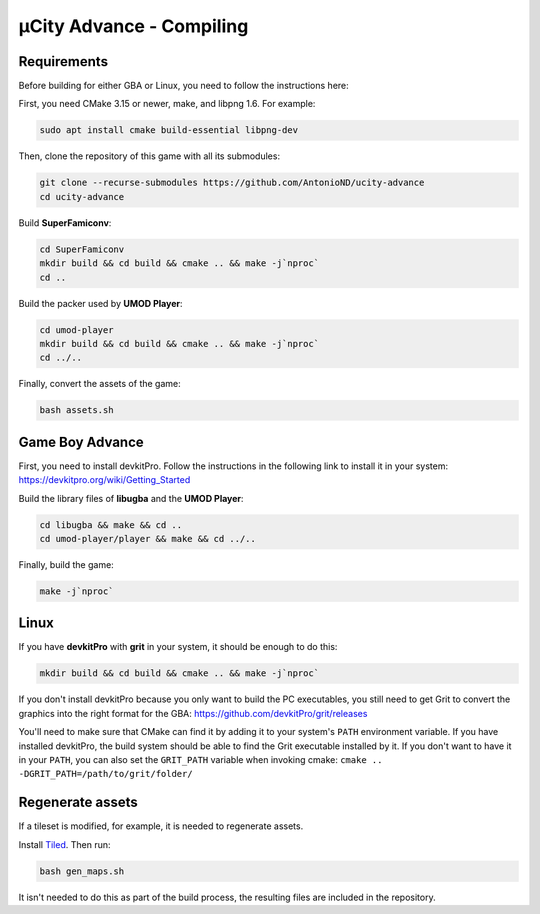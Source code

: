 =========================
µCity Advance - Compiling
=========================

Requirements
============

Before building for either GBA or Linux, you need to follow the instructions
here:

First, you need CMake 3.15 or newer, make, and libpng 1.6. For example:

.. code:: bash

   sudo apt install cmake build-essential libpng-dev

Then, clone the repository of this game with all its submodules:

.. code:: bash

    git clone --recurse-submodules https://github.com/AntonioND/ucity-advance
    cd ucity-advance

Build **SuperFamiconv**:

.. code:: bash

    cd SuperFamiconv
    mkdir build && cd build && cmake .. && make -j`nproc`
    cd ..

Build the packer used by **UMOD Player**:

.. code:: bash

    cd umod-player
    mkdir build && cd build && cmake .. && make -j`nproc`
    cd ../..

Finally, convert the assets of the game:

.. code:: bash

   bash assets.sh

Game Boy Advance
================

First, you need to install devkitPro. Follow the instructions in the following
link to install it in your system: https://devkitpro.org/wiki/Getting_Started

Build the library files of **libugba** and the **UMOD Player**:

.. code:: bash

    cd libugba && make && cd ..
    cd umod-player/player && make && cd ../..

Finally, build the game:

.. code:: bash

    make -j`nproc`

Linux
=====

If you have **devkitPro** with **grit** in your system, it should be enough to
do this:

.. code:: bash

    mkdir build && cd build && cmake .. && make -j`nproc`

If you don't install devkitPro because you only want to build the PC
executables, you still need to get Grit to convert the graphics into the right
format for the GBA: https://github.com/devkitPro/grit/releases

You'll need to make sure that CMake can find it by adding it to your system's
``PATH`` environment variable. If you have installed devkitPro, the build system
should be able to find the Grit executable installed by it. If you don't want to
have it in your ``PATH``, you can also set the ``GRIT_PATH`` variable when
invoking cmake: ``cmake .. -DGRIT_PATH=/path/to/grit/folder/``

Regenerate assets
=================

If a tileset is modified, for example, it is needed to regenerate assets.

Install `Tiled <https://www.mapeditor.org/>`_. Then run:

.. code:: bash

   bash gen_maps.sh

It isn't needed to do this as part of the build process, the resulting files are
included in the repository.
